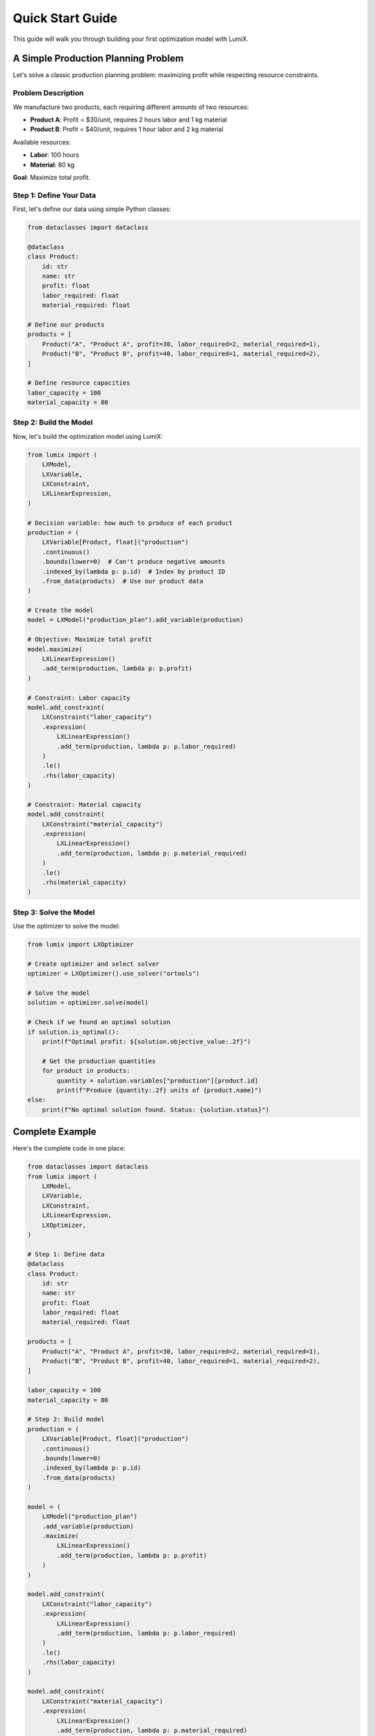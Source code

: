 Quick Start Guide
=================

This guide will walk you through building your first optimization model with LumiX.

A Simple Production Planning Problem
-------------------------------------

Let's solve a classic production planning problem: maximizing profit while respecting resource constraints.

Problem Description
~~~~~~~~~~~~~~~~~~~

We manufacture two products, each requiring different amounts of two resources:

- **Product A**: Profit = $30/unit, requires 2 hours labor and 1 kg material
- **Product B**: Profit = $40/unit, requires 1 hour labor and 2 kg material

Available resources:

- **Labor**: 100 hours
- **Material**: 80 kg

**Goal**: Maximize total profit.

Step 1: Define Your Data
~~~~~~~~~~~~~~~~~~~~~~~~~

First, let's define our data using simple Python classes:

.. code-block:: python

   from dataclasses import dataclass

   @dataclass
   class Product:
       id: str
       name: str
       profit: float
       labor_required: float
       material_required: float

   # Define our products
   products = [
       Product("A", "Product A", profit=30, labor_required=2, material_required=1),
       Product("B", "Product B", profit=40, labor_required=1, material_required=2),
   ]

   # Define resource capacities
   labor_capacity = 100
   material_capacity = 80

Step 2: Build the Model
~~~~~~~~~~~~~~~~~~~~~~~~

Now, let's build the optimization model using LumiX:

.. code-block:: python

   from lumix import (
       LXModel,
       LXVariable,
       LXConstraint,
       LXLinearExpression,
   )

   # Decision variable: how much to produce of each product
   production = (
       LXVariable[Product, float]("production")
       .continuous()
       .bounds(lower=0)  # Can't produce negative amounts
       .indexed_by(lambda p: p.id)  # Index by product ID
       .from_data(products)  # Use our product data
   )

   # Create the model
   model = LXModel("production_plan").add_variable(production)

   # Objective: Maximize total profit
   model.maximize(
       LXLinearExpression()
       .add_term(production, lambda p: p.profit)
   )

   # Constraint: Labor capacity
   model.add_constraint(
       LXConstraint("labor_capacity")
       .expression(
           LXLinearExpression()
           .add_term(production, lambda p: p.labor_required)
       )
       .le()
       .rhs(labor_capacity)
   )

   # Constraint: Material capacity
   model.add_constraint(
       LXConstraint("material_capacity")
       .expression(
           LXLinearExpression()
           .add_term(production, lambda p: p.material_required)
       )
       .le()
       .rhs(material_capacity)
   )

Step 3: Solve the Model
~~~~~~~~~~~~~~~~~~~~~~~~

Use the optimizer to solve the model:

.. code-block:: python

   from lumix import LXOptimizer

   # Create optimizer and select solver
   optimizer = LXOptimizer().use_solver("ortools")

   # Solve the model
   solution = optimizer.solve(model)

   # Check if we found an optimal solution
   if solution.is_optimal():
       print(f"Optimal profit: ${solution.objective_value:.2f}")

       # Get the production quantities
       for product in products:
           quantity = solution.variables["production"][product.id]
           print(f"Produce {quantity:.2f} units of {product.name}")
   else:
       print(f"No optimal solution found. Status: {solution.status}")

Complete Example
----------------

Here's the complete code in one place:

.. code-block:: python

   from dataclasses import dataclass
   from lumix import (
       LXModel,
       LXVariable,
       LXConstraint,
       LXLinearExpression,
       LXOptimizer,
   )

   # Step 1: Define data
   @dataclass
   class Product:
       id: str
       name: str
       profit: float
       labor_required: float
       material_required: float

   products = [
       Product("A", "Product A", profit=30, labor_required=2, material_required=1),
       Product("B", "Product B", profit=40, labor_required=1, material_required=2),
   ]

   labor_capacity = 100
   material_capacity = 80

   # Step 2: Build model
   production = (
       LXVariable[Product, float]("production")
       .continuous()
       .bounds(lower=0)
       .indexed_by(lambda p: p.id)
       .from_data(products)
   )

   model = (
       LXModel("production_plan")
       .add_variable(production)
       .maximize(
           LXLinearExpression()
           .add_term(production, lambda p: p.profit)
       )
   )

   model.add_constraint(
       LXConstraint("labor_capacity")
       .expression(
           LXLinearExpression()
           .add_term(production, lambda p: p.labor_required)
       )
       .le()
       .rhs(labor_capacity)
   )

   model.add_constraint(
       LXConstraint("material_capacity")
       .expression(
           LXLinearExpression()
           .add_term(production, lambda p: p.material_required)
       )
       .le()
       .rhs(material_capacity)
   )

   # Step 3: Solve
   optimizer = LXOptimizer().use_solver("ortools")
   solution = optimizer.solve(model)

   if solution.is_optimal():
       print(f"Optimal profit: ${solution.objective_value:.2f}")
       for product in products:
           quantity = solution.variables["production"][product.id]
           print(f"Produce {quantity:.2f} units of {product.name}")

Expected Output
~~~~~~~~~~~~~~~

.. code-block:: text

   Optimal profit: $2000.00
   Produce 20.00 units of Product A
   Produce 30.00 units of Product B

Understanding the Code
----------------------

Key Concepts
~~~~~~~~~~~~

**Variables with Indexing**

.. code-block:: python

   LXVariable[Product, float]("production")
   .indexed_by(lambda p: p.id)
   .from_data(products)

This creates one decision variable for each product, automatically indexed by product ID.
The type annotation ``[Product, float]`` provides IDE autocomplete and type checking.

**Data-Driven Coefficients**

.. code-block:: python

   LXLinearExpression()
   .add_term(production, lambda p: p.profit)

Coefficients are computed from your data using lambda functions. This is type-safe and
eliminates manual loops and error-prone indexing.

**Fluent API**

All LumiX objects support method chaining for readable, declarative code:

.. code-block:: python

   model = (
       LXModel("name")
       .add_variable(var1)
       .add_variable(var2)
       .add_constraint(constraint1)
       .maximize(objective)
   )

Switching Solvers
-----------------

LumiX makes it easy to switch between solvers. Just change the solver name:

.. code-block:: python

   # Use OR-Tools (free)
   optimizer = LXOptimizer().use_solver("ortools")

   # Use Gurobi (requires license)
   optimizer = LXOptimizer().use_solver("gurobi")

   # Use CPLEX (requires license)
   optimizer = LXOptimizer().use_solver("cplex")

   # Use GLPK (free)
   optimizer = LXOptimizer().use_solver("glpk")

The rest of your code stays exactly the same!

Model Summary
-------------

View a summary of your model:

.. code-block:: python

   print(model.summary())

Output:

.. code-block:: text

   Model: production_plan
   Variables: 1 family (2 instances)
   Constraints: 2
   Objective: MAXIMIZE

Next Steps
----------

Now that you've built your first model, explore:

- **Examples**: See the ``examples/`` directory for more complex scenarios
- **User Guide**: Learn about advanced features (coming soon)
- **API Reference**: Detailed API documentation (coming soon)
- :doc:`solvers`: Learn about different solver capabilities

Common Patterns
---------------

Integer Variables
~~~~~~~~~~~~~~~~~

For integer decisions (e.g., number of trucks):

.. code-block:: python

   trucks = (
       LXVariable[Route, int]("trucks")
       .integer()
       .bounds(lower=0, upper=10)
       .indexed_by(lambda r: r.id)
       .from_data(routes)
   )

Binary Variables
~~~~~~~~~~~~~~~~

For yes/no decisions (e.g., facility open/closed):

.. code-block:: python

   is_open = (
       LXVariable[Facility, int]("is_open")
       .binary()
       .indexed_by(lambda f: f.id)
       .from_data(facilities)
   )

Multi-Dimensional Indexing
~~~~~~~~~~~~~~~~~~~~~~~~~~~

For decisions indexed by multiple dimensions:

.. code-block:: python

   from lumix import LXCartesianProduct

   # Assignment of drivers to shifts on dates
   assignment = (
       LXVariable[tuple[Driver, Date, Shift], int]("assignment")
       .binary()
       .indexed_by(lambda item: (item[0].id, item[1].id, item[2].id))
       .from_data(LXCartesianProduct(drivers, dates, shifts))
   )

Getting Help
------------

- Check the examples in the repository
- Read the API documentation
- Open an issue on GitHub: https://github.com/lumix/lumix/issues
